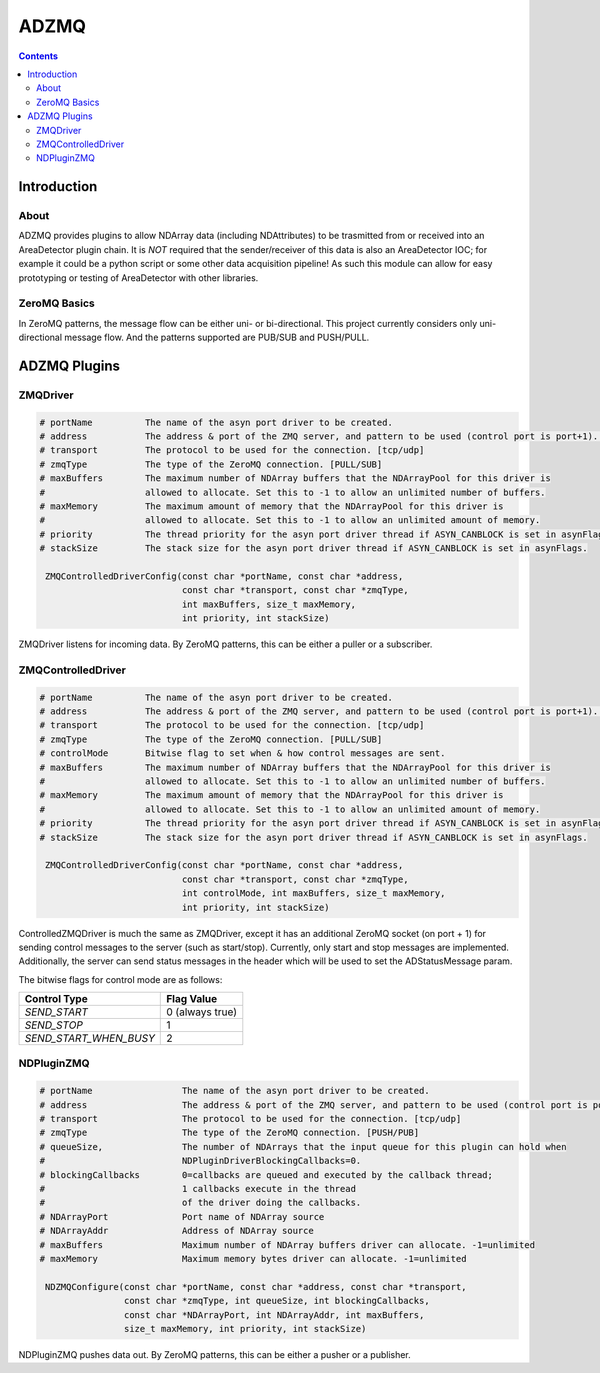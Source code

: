 =====
ADZMQ
=====

.. contents:: Contents

Introduction
============

About
-----

ADZMQ provides plugins to allow NDArray data (including NDAttributes) to be trasmitted 
from or received into an AreaDetector plugin chain.
It is *NOT* required that the sender/receiver of this data is also an AreaDetector IOC; 
for example it could be a python script or some other data acquisition pipeline!
As such this module can allow for easy prototyping or testing of AreaDetector with other libraries.
 

ZeroMQ Basics
-------------

In ZeroMQ patterns, the message flow can be either uni- or
bi-directional. This project currently considers only uni-directional
message flow. And the patterns supported are PUB/SUB and PUSH/PULL.


ADZMQ Plugins
=============

ZMQDriver
---------

.. code:: bash

    # portName 		The name of the asyn port driver to be created.
    # address		The address & port of the ZMQ server, and pattern to be used (control port is port+1). [address:port].
    # transport 	The protocol to be used for the connection. [tcp/udp]
    # zmqType 		The type of the ZeroMQ connection. [PULL/SUB]
    # maxBuffers 	The maximum number of NDArray buffers that the NDArrayPool for this driver is
    #            	allowed to allocate. Set this to -1 to allow an unlimited number of buffers.
    # maxMemory 	The maximum amount of memory that the NDArrayPool for this driver is
    #            	allowed to allocate. Set this to -1 to allow an unlimited amount of memory.
    # priority 		The thread priority for the asyn port driver thread if ASYN_CANBLOCK is set in asynFlags.
    # stackSize 	The stack size for the asyn port driver thread if ASYN_CANBLOCK is set in asynFlags.
    
     ZMQControlledDriverConfig(const char *portName, const char *address,
                               const char *transport, const char *zmqType,
                               int maxBuffers, size_t maxMemory,
                               int priority, int stackSize)

ZMQDriver listens for incoming data. By ZeroMQ patterns, this can be
either a puller or a subscriber.

ZMQControlledDriver
-------------------

.. code:: bash

    # portName 		The name of the asyn port driver to be created.
    # address		The address & port of the ZMQ server, and pattern to be used (control port is port+1). [address:port].
    # transport 	The protocol to be used for the connection. [tcp/udp]
    # zmqType 		The type of the ZeroMQ connection. [PULL/SUB]
    # controlMode 	Bitwise flag to set when & how control messages are sent.
    # maxBuffers 	The maximum number of NDArray buffers that the NDArrayPool for this driver is
    #            	allowed to allocate. Set this to -1 to allow an unlimited number of buffers.
    # maxMemory 	The maximum amount of memory that the NDArrayPool for this driver is
    #            	allowed to allocate. Set this to -1 to allow an unlimited amount of memory.
    # priority 		The thread priority for the asyn port driver thread if ASYN_CANBLOCK is set in asynFlags.
    # stackSize 	The stack size for the asyn port driver thread if ASYN_CANBLOCK is set in asynFlags.
    
     ZMQControlledDriverConfig(const char *portName, const char *address,
                               const char *transport, const char *zmqType,
                               int controlMode, int maxBuffers, size_t maxMemory,
                               int priority, int stackSize)

ControlledZMQDriver is much the same as ZMQDriver, 
except it has an additional ZeroMQ socket (on port + 1) for sending 
control messages to the server (such as start/stop).
Currently, only start and stop messages are implemented.
Additionally, the server can send status messages in the header 
which will be used to set the ADStatusMessage param. 

The bitwise flags for control mode are as follows:

====================== ===============
Control Type           Flag Value
====================== ===============
*SEND_START*           0 (always true)
*SEND_STOP*            1
*SEND_START_WHEN_BUSY* 2
====================== ===============

NDPluginZMQ
-----------

.. code:: bash

     # portName         	The name of the asyn port driver to be created.
     # address			The address & port of the ZMQ server, and pattern to be used (control port is port+1). [address:port].
     # transport 		The protocol to be used for the connection. [tcp/udp]
     # zmqType 			The type of the ZeroMQ connection. [PUSH/PUB]
     # queueSize,       	The number of NDArrays that the input queue for this plugin can hold when 
     #                    	NDPluginDriverBlockingCallbacks=0. 
     # blockingCallbacks  	0=callbacks are queued and executed by the callback thread; 
     #                     	1 callbacks execute in the thread
     #                    	of the driver doing the callbacks.
     # NDArrayPort        	Port name of NDArray source
     # NDArrayAddr        	Address of NDArray source
     # maxBuffers         	Maximum number of NDArray buffers driver can allocate. -1=unlimited
     # maxMemory          	Maximum memory bytes driver can allocate. -1=unlimited

      NDZMQConfigure(const char *portName, const char *address, const char *transport,
                     const char *zmqType, int queueSize, int blockingCallbacks,
                     const char *NDArrayPort, int NDArrayAddr, int maxBuffers,
                     size_t maxMemory, int priority, int stackSize)

NDPluginZMQ pushes data out. By ZeroMQ patterns, this can be either a
pusher or a publisher.


